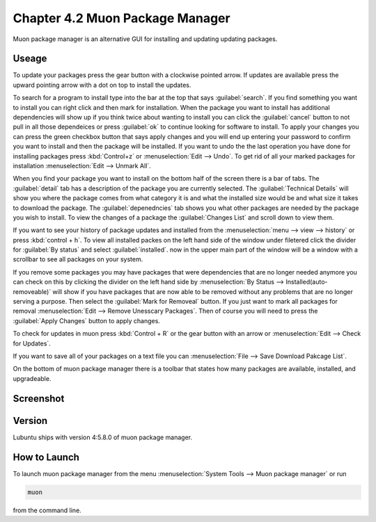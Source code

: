 Chapter 4.2 Muon Package Manager
================================

Muon package manager is an alternative GUI for installing and updating updating packages. 

Useage
------
To update your packages press the gear button with a clockwise pointed arrow. If updates are available press the upward pointing arrow with a dot on top to install the updates. 

To search for a program to install type into the bar at the top that says :guilabel:`search`. If you find something you want to install you can right click and then mark for installation. When the package you want to install has additional dependencies will show up if you think twice about wanting to install you can click the :guilabel:`cancel` button to not pull in all those dependeices or press :guilabel:`ok` to continue looking for software to install. To apply your changes you can press the green checkbox button that says apply changes and you will end up entering your password to confirm you want to install and then the package will be installed. If you want to undo the the last operation you have done for installing packages press :kbd:`Control+z` or :menuselection:`Edit --> Undo`. To get rid of all your marked packages for installation :menuselection:`Edit --> Unmark All`. 

When you find your package you want to install on the bottom half of the screen there is a bar of tabs. The :guilabel:`detail` tab has a description of the package you are currently selected. The :guilabel:`Technical Details` will show you where the package comes from what category it is and what the installed size would be and what size it takes to download the package. The :guilabel:`depenedncies` tab shows you what other packages are needed by the package you wish to install. To view the changes of a package the :guilabel:`Changes List` and scroll down to view them. 

If you want to see your history of package updates and installed from the :menuselection:`menu --> view --> history` or press :kbd:`control + h`. To view all installed packes on the left hand side of the window under filetered click the divider for :guilabel:`By status` and select :guilabel:`installed`. now in the upper main part of the window will be a window with a scrollbar to see all packages on your system. 

If you remove some packages you may have packages that were dependencies that are no longer needed anymore you can check on this by clicking the divider on the left hand side by :menuselection:`By Status --> Installed(auto-removeable)` will show if you have packages that are now able to be removed without any problems that are no longer serving a purpose. Then select the :guilabel:`Mark for Removeal` button. If you just want to mark all packages for removal :menuselection:`Edit --> Remove Unesscary Packages`. Then of course you will need to press the :guilabel:`Apply Changes` button to apply changes. 

To check for updates in muon press :kbd:`Control + R` or the gear button with an arrow or :menuselection:`Edit --> Check for Updates`.  

If you want to save all of your packages on a text file you can :menuselection:`File --> Save Download Pakcage List`.

On the bottom of muon package manager there is a toolbar that states how many packages are available, installed, and upgradeable.

Screenshot
----------
.. image:: muon.png

Version
-------
Lubuntu ships with version 4:5.8.0 of muon package manager. 

How to Launch
-------------
To launch muon package manager from the menu :menuselection:`System Tools --> Muon package manager` or run 

.. code:: 

    muon 

from the command line. 

